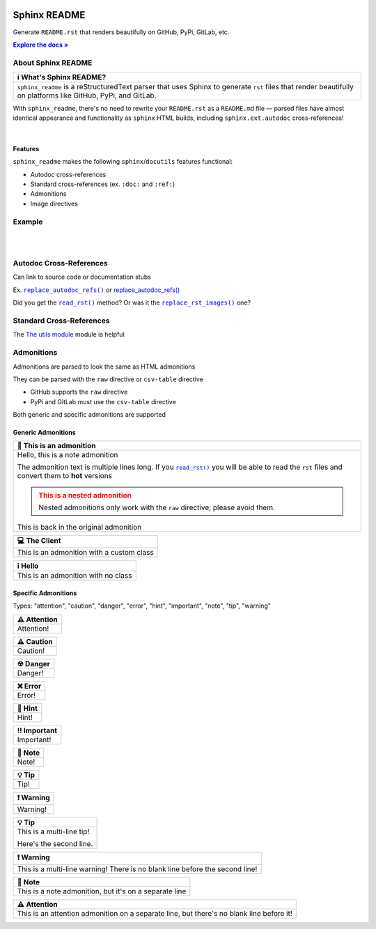 .. |.`~.replace_rst_images`| replace:: ``replace_rst_images()``
.. _.`~.replace_rst_images`: https://github.com/TDKorn/sphinx-readme/blob/master/sphinx_readme/parser.py#L191-L236
.. |.`~.read_rst`| replace:: ``read_rst()``
.. _.`~.read_rst`: https://github.com/TDKorn/sphinx-readme/blob/master/sphinx_readme/utils.py#L31-L56
.. |.`~.replace_autodoc_refs`| replace:: ``replace_autodoc_refs()``
.. _.`~.replace_autodoc_refs`: https://github.com/TDKorn/sphinx-readme/blob/master/sphinx_readme/parser.py#L278-L308
.. |attention| replace:: ⚠
.. |caution| replace:: ⚠
.. |danger| replace:: ☢
.. |error| replace:: ❌
.. |hint| replace:: 🧠
.. |important| replace:: ‼
.. |note| replace:: 📝
.. |tip| replace:: 💡
.. |warning| replace:: ❗
.. |default| replace:: ℹ
.. |client| replace:: 💻

..  Title: Sphinx README
..  Description: A Sphinx extension to generate reStructuredText files that render beautifully on platforms like GitHub, PyPi, and GitLab
..  Author: TDKorn (Adam Korn)


.. meta::
   :title: Sphinx README
   :description: A Sphinx extension to generate reStructuredText files that render beautifully on platforms like GitHub, PyPi, and GitLab
  
.. |RTD| replace:: **Explore the docs »**
.. _RTD: https://sphinx-readme.readthedocs.io/en/latest/


.. image:: docs/source/_static/logo.png
   :alt: Sphinx README: Generate reStructuredText files that render beautifully on platforms like GitHub, PyPi, and GitLab
   :align: center
   :width: 25%


Sphinx README
-----------------

Generate ``README.rst`` that renders beautifully on GitHub, PyPi, GitLab, etc.

|RTD|_


.. image:: https://img.shields.io/pypi/v/my-magento?color=eb5202
   :target: https://pypi.org/project/sphinx-readme/
   :alt: PyPI Version

.. image:: https://img.shields.io/badge/GitHub-my--magento-4f1abc
   :target: https://github.com/tdkorn/sphinx-readme
   :alt: GitHub Repository

.. image:: https://static.pepy.tech/personalized-badge/my-magento?period=total&units=none&left_color=grey&right_color=blue&left_text=Downloads
    :target: https://pepy.tech/project/my-magento

.. image:: https://readthedocs.org/projects/my-magento/badge/?version=latest
    :target: https://my-magento.readthedocs.io/en/latest/?badge=latest
    :alt: Documentation Status


About Sphinx README
~~~~~~~~~~~~~~~~~~~~~~~


.. csv-table::
   :header: |default| What's Sphinx README?

   "``sphinx_readme`` is a reStructuredText parser that uses Sphinx to generate ``rst`` files
   that render beautifully on platforms like GitHub, PyPi, and GitLab."

With ``sphinx_readme``, there's no need to rewrite your ``README.rst``
as a ``README.md`` file — parsed files have almost identical appearance and functionality as ``sphinx`` HTML builds,
including ``sphinx.ext.autodoc`` cross-references!

|

Features
=============

``sphinx_readme`` makes the following ``sphinx``/``docutils`` features functional:

* Autodoc cross-references
* Standard cross-references (ex. ``:doc:`` and ``:ref:``)
* Admonitions
* Image directives


Example
~~~~~~~~~~

.. image:: docs/source/_static/github_regular.png
   :width: 75%

|

.. image:: docs/source/_static/github_sphinx_readme.png
   :width: 75%

|

.. image:: docs/source/_static/pypi_sphinx_readme.png
   :width: 75%



Autodoc Cross-References
~~~~~~~~~~~~~~~~~~~~~~~~~~

.. |replace_autodoc_refs| replace:: replace_autodoc_refs()
.. _replace_autodoc_refs: https://sphinx-readme.readthedocs.io/


Can link to source code or documentation stubs

Ex. |.`~.replace_autodoc_refs`|_ or |replace_autodoc_refs|_

Did you get the |.`~.read_rst`|_ method? Or was it the |.`~.replace_rst_images`|_ one?


Standard Cross-References
~~~~~~~~~~~~~~~~~~~~~~~~~~
The `The utils module <https://github.com/TDKorn/sphinx-readme/utils.html#utils>`_ module is helpful


Admonitions
~~~~~~~~~~~~~~~~~~~~~~~~~~
Admonitions are parsed to look the same as HTML admonitions

They can be parsed with the ``raw`` directive or ``csv-table`` directive

* GitHub supports the ``raw`` directive
* PyPi and GitLab must use the ``csv-table`` directive

Both generic and specific admonitions are supported


Generic Admonitions
=======================


.. csv-table::
   :header: |note| This is an admonition

   "Hello, this is a note admonition

   The admonition text is multiple lines long. If you |.`~.read_rst`|_ you will
   be able to read the ``rst`` files and convert them to **hot** versions

   .. admonition:: This is a nested admonition
      :class: warning

      Nested admonitions only work with the ``raw`` directive; please avoid them.

   This is back in the original admonition"


.. csv-table::
   :header: |client| The Client

   "This is an admonition with a custom class"


.. csv-table::
   :header: |default| Hello

   "This is an admonition with no class"

Specific Admonitions
=======================

Types: "attention", "caution", "danger", "error", "hint", "important", "note", "tip", "warning"



.. csv-table::
   :header: |attention| Attention

   "Attention!"


.. csv-table::
   :header: |caution| Caution

   "Caution!"


.. csv-table::
   :header: |danger| Danger

   "Danger!"


.. csv-table::
   :header: |error| Error

   "Error!"


.. csv-table::
   :header: |hint| Hint

   "Hint!"


.. csv-table::
   :header: |important| Important

   "Important!"


.. csv-table::
   :header: |note| Note

   "Note!"


.. csv-table::
   :header: |tip| Tip

   "Tip!"


.. csv-table::
   :header: |warning| Warning

   "Warning!"


.. csv-table::
   :header: |tip| Tip

   "This is a multi-line tip!

   Here's the second line."


.. csv-table::
   :header: |warning| Warning

   "This is a multi-line warning!
   There is no blank line before the second line!"


.. csv-table::
   :header: |note| Note

   "This is a note admonition, but it's on a separate line"


.. csv-table::
   :header: |attention| Attention

   "This is an attention admonition on a separate line,
   but there's no blank line before it!"


